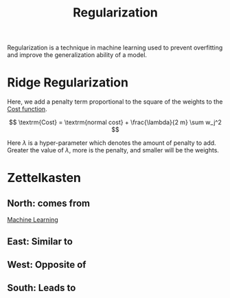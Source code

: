 :PROPERTIES:
:ID:       0c836c0f-a2e9-4e02-b211-5fdede79701e
:END:
#+title: Regularization
#+filetags: :CS:

Regularization is a technique in machine learning used to prevent overfitting and improve the generalization ability of a model.

* Ridge Regularization
Here, we add a penalty term proportional to the square of the weights to the [[id:017b7c98-adcc-43ea-9af0-640f99ec9d08][Cost function]].

\[
	\textrm{Cost} = \textrm{normal cost} + \frac{\lambda}{2 m} \sum w_j^2
\]

Here $\lambda$ is a hyper-parameter which denotes the amount of penalty to add. Greater the value of $\lambda$, more is the penalty, and smaller will be the weights.

* Zettelkasten
** North: comes from
[[id:023000e3-dc67-416d-a14a-d3742c43e904][Machine Learning]]
** East: Similar to
** West: Opposite of
** South: Leads to
